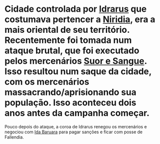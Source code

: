 :PROPERTIES:
:id: ee4063a7-f18d-4bd1-a672-3dae26b17279
:END:
#+tags: Lugares, Idrarus

* Cidade controlada por [[id:31a5205f-1cb5-4f84-90da-95ae38af747e][Idrarus]] que costumava pertencer a [[id:09a29eb0-0eb5-4856-93c4-1c913bfd1f16][Niridia]], era a mais oriental de seu território. Recentemente foi tomada num ataque brutal, que foi executado pelos mercenários [[id:24acd65c-3cae-4548-b828-e9d6e725a678][Suor e Sangue]]. Isso resultou num saque da cidade, com os mercenários massacrando/aprisionando sua população. Isso aconteceu dois anos antes da campanha começar.

Pouco depois do ataque, a coroa de Idrarus renegou os mercenários e negociou com [[id:f95275a7-63c8-413e-ae88-9a652089eee8][Ida Baruara]] para pagar sanções e ficar com posse de Fallendia.